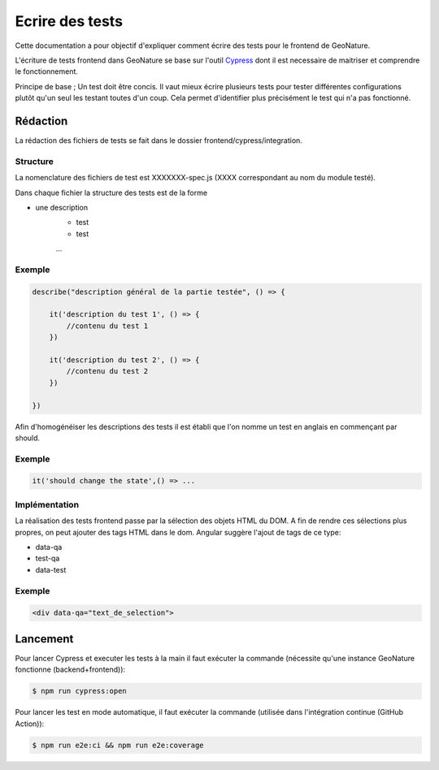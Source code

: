 Ecrire des tests
================

Cette documentation a pour objectif d'expliquer comment écrire des tests pour 
le frontend de GeoNature.

L'écriture de tests frontend dans GeoNature se base sur l'outil `Cypress <https://www.cypress.io/>`_ dont il est necessaire de maitriser et comprendre le fonctionnement.

Principe de base ; Un test doit être concis. 
Il vaut mieux écrire plusieurs tests pour tester différentes configurations plutôt qu'un seul les testant toutes d'un coup. 
Cela permet d'identifier plus précisément le test qui n'a pas fonctionné.

Rédaction
*********

La rédaction des fichiers de tests se fait dans le dossier frontend/cypress/integration.

Structure
^^^^^^^^^

La nomenclature des fichiers de test est XXXXXXX-spec.js (XXXX correspondant au nom du module testé). 

Dans chaque fichier la structure des tests est de la forme

- une description
    - test
    - test
    ...  
    
Exemple
^^^^^^^

.. code-block:: js

    describe("description général de la partie testée", () => {

        it('description du test 1', () => {
            //contenu du test 1
        })

        it('description du test 2', () => {
            //contenu du test 2
        })

    })

Afin d'homogénéiser les descriptions des tests il est établi que l'on nomme un test en anglais en commençant par should. 

Exemple
^^^^^^^ 
.. code-block:: js

    it('should change the state',() => ... 

Implémentation 
^^^^^^^^^^^^^^

La réalisation des tests frontend passe par la sélection des objets HTML du DOM.
A fin de rendre ces sélections plus propres, on peut ajouter des tags HTML dans le dom.
Angular suggère l'ajout de tags de ce type:

- data-qa
- test-qa
- data-test

Exemple
^^^^^^^

.. code-block:: HTML

    <div data-qa="text_de_selection">

Lancement
*********

Pour lancer Cypress et executer les tests à la main il faut exécuter la commande (nécessite qu'une instance GeoNature fonctionne (backend+frontend)):

.. code-block:: bash

    $ npm run cypress:open

Pour lancer les test en mode automatique, il faut exécuter la commande (utilisée dans l'intégration continue (GitHub Action)):

.. code-block:: bash

    $ npm run e2e:ci && npm run e2e:coverage
